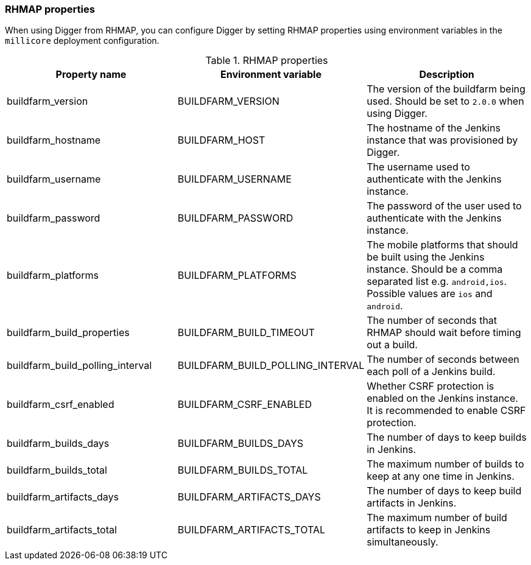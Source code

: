=== RHMAP properties

When using Digger from RHMAP, you can configure Digger by setting RHMAP properties using environment variables in the `millicore` deployment configuration.

.RHMAP properties
|===
| Property name | Environment variable | Description

| buildfarm_version
| BUILDFARM_VERSION
| The version of the buildfarm being used. Should be set to `2.0.0` when
using Digger.

| buildfarm_hostname
| BUILDFARM_HOST
| The hostname of the Jenkins instance that was provisioned by Digger.

| buildfarm_username
| BUILDFARM_USERNAME
| The username used to authenticate with the Jenkins instance.

| buildfarm_password
| BUILDFARM_PASSWORD
| The password of the user used to authenticate with the Jenkins instance.

| buildfarm_platforms
| BUILDFARM_PLATFORMS
| The mobile platforms that should be built using the Jenkins instance. Should
be a comma separated list e.g. `android,ios`. Possible values are `ios` and
`android`.

| buildfarm_build_properties
| BUILDFARM_BUILD_TIMEOUT
| The number of seconds that RHMAP should wait before timing out a build.

| buildfarm_build_polling_interval
| BUILDFARM_BUILD_POLLING_INTERVAL
| The number of seconds between each poll of a Jenkins build.

| buildfarm_csrf_enabled
| BUILDFARM_CSRF_ENABLED
| Whether CSRF protection is enabled on the Jenkins instance. It is recommended
to enable CSRF protection.

| buildfarm_builds_days
| BUILDFARM_BUILDS_DAYS
| The number of days to keep builds in Jenkins.

| buildfarm_builds_total
| BUILDFARM_BUILDS_TOTAL
| The maximum number of builds to keep at any one time in Jenkins.

| buildfarm_artifacts_days
| BUILDFARM_ARTIFACTS_DAYS
| The number of days to keep build artifacts in Jenkins.

| buildfarm_artifacts_total
| BUILDFARM_ARTIFACTS_TOTAL
| The maximum number of build artifacts to keep in Jenkins simultaneously.
|===
